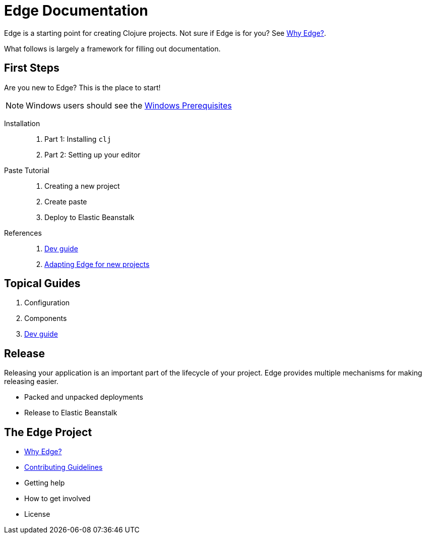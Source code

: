 = Edge Documentation

Edge is a starting point for creating Clojure projects.
Not sure if Edge is for you? See <<why-edge.adoc#,Why Edge?>>.

What follows is largely a framework for filling out documentation.

== First Steps

Are you new to Edge?
This is the place to start!

NOTE: Windows users should see the <<windows.adoc#,Windows Prerequisites>>

Installation::
. Part 1: Installing `clj`
. Part 2: Setting up your editor

Paste Tutorial::
. Creating a new project
. Create paste
. Deploy to Elastic Beanstalk

References::
. <<dev-guide.adoc#,Dev guide>>
. <<adaptation.adoc#,Adapting Edge for new projects>>

== Topical Guides

. Configuration
. Components
. <<dev-guide.adoc#,Dev guide>>

== Release

Releasing your application is an important part of the lifecycle of your project. 
Edge provides multiple mechanisms for making releasing easier.

* Packed and unpacked deployments
* Release to Elastic Beanstalk

== The Edge Project

* <<why-edge.adoc#,Why Edge?>>
* <<guidelines.adoc#,Contributing Guidelines>>
* Getting help
* How to get involved
* License
